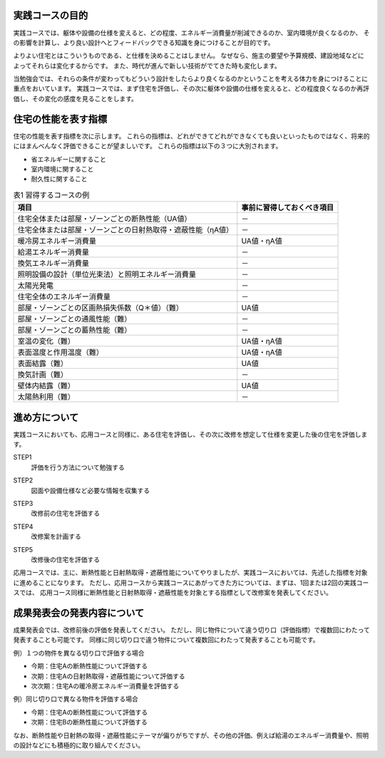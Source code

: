 ************************************************************************************************************************
実践コースの目的
************************************************************************************************************************

実践コースでは、躯体や設備の仕様を変えると、どの程度、エネルギー消費量が削減できるのか、室内環境が良くなるのか、
その影響を計算し、より良い設計へとフィードバックできる知識を身につけることが目的です。

よりよい住宅とはこういうものである、と仕様を決めることはしません。
なぜなら、施主の要望や予算規模、建設地域などによってそれらは変化するからです。
また、時代が進んで新しい技術がでてきた時も変化します。

当勉強会では、それらの条件が変わってもどういう設計をしたらより良くなるのかということを考える体力を身につけることに重点をおいています。
実践コースでは、まず住宅を評価し、その次に躯体や設備の仕様を変えると、どの程度良くなるのか再評価し、その変化の感度を見ることをします。

************************************************************************************************************************
住宅の性能を表す指標
************************************************************************************************************************

住宅の性能を表す指標を次に示します。
これらの指標は、どれができてどれができなくても良いといったものではなく、将来的にはまんべんなく評価できることが望ましいです。
これらの指標は以下の３つに大別されます。

- 省エネルギーに関すること
- 室内環境に関すること
- 耐久性に関すること

.. csv-table:: 表1 習得するコースの例
    :header-rows: 1

    項目, 事前に習得しておくべき項目
    住宅全体または部屋・ゾーンごとの断熱性能（UA値）, －
    住宅全体または部屋・ゾーンごとの日射熱取得・遮蔽性能（ηA値）, －
    暖冷房エネルギー消費量, UA値・ηA値
    給湯エネルギー消費量, －
    換気エネルギー消費量, －
    照明設備の設計（単位光束法）と照明エネルギー消費量, －
    太陽光発電, －
    住宅全体のエネルギー消費量, －
    部屋・ゾーンごとの区画熱損失係数（Q＊値）（難）, UA値
    部屋・ゾーンごとの通風性能（難）, －
    部屋・ゾーンごとの蓄熱性能（難）, －
    室温の変化（難）, UA値・ηA値
    表面温度と作用温度（難）, UA値・ηA値
    表面結露（難）, UA値
    換気計画（難）, －
    壁体内結露（難）, UA値
    太陽熱利用（難）, －

************************************************************************************************************************
進め方について
************************************************************************************************************************

実践コースにおいても、応用コースと同様に、ある住宅を評価し、その次に改修を想定して仕様を変更した後の住宅を評価します。

STEP1
    | 評価を行う方法について勉強する
STEP2
    | 図面や設備仕様など必要な情報を収集する
STEP3
    | 改修前の住宅を評価する
STEP4
    | 改修案を計画する
STEP5
    | 改修後の住宅を評価する

応用コースでは、主に、断熱性能と日射熱取得・遮蔽性能についてやりましたが、実践コースにおいては、先述した指標を対象に進めることになります。
ただし、応用コースから実践コースにあがってきた方については、まずは、1回または2回の実践コースでは、
応用コース同様に断熱性能と日射熱取得・遮蔽性能を対象とする指標として改修案を発表してください。

************************************************************************************************************************
成果発表会の発表内容について
************************************************************************************************************************

成果発表会では、改修前後の評価を発表してください。
ただし、同じ物件について違う切り口（評価指標）で複数回にわたって発表することも可能です。
同様に同じ切り口で違う物件について複数回にわたって発表することも可能です。

例）１つの物件を異なる切り口で評価する場合

- 今期：住宅Aの断熱性能について評価する
- 次期：住宅Aの日射熱取得・遮蔽性能について評価する
- 次次期：住宅Aの暖冷房エネルギー消費量を評価する

例）同じ切り口で異なる物件を評価する場合

- 今期：住宅Aの断熱性能について評価する
- 次期：住宅Bの断熱性能について評価する

なお、断熱性能や日射熱の取得・遮蔽性能にテーマが偏りがちですが、その他の評価、例えば給湯のエネルギー消費量や、照明の設計などにも積極的に取り組んでください。

